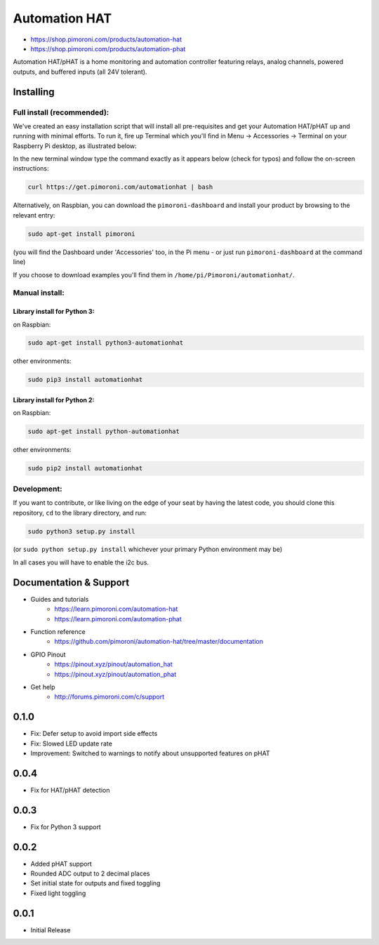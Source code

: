 Automation HAT
==============

.. image:: https://raw.githubusercontent.com/pimoroni/automation-hat/master/autohat_360.png
   :alt: Automation HAT

* https://shop.pimoroni.com/products/automation-hat
* https://shop.pimoroni.com/products/automation-phat

Automation HAT/pHAT is a home monitoring and automation controller
featuring relays, analog channels, powered outputs, and buffered inputs
(all 24V tolerant).

Installing
----------

Full install (recommended):
~~~~~~~~~~~~~~~~~~~~~~~~~~~

We've created an easy installation script that will install all
pre-requisites and get your Automation HAT/pHAT up and running with
minimal efforts. To run it, fire up Terminal which you'll find in Menu
-> Accessories -> Terminal on your Raspberry Pi desktop, as illustrated
below:

.. image:: http://get.pimoroni.com/resources/github-repo-terminal.png
   :alt: Finding the terminal

In the new terminal window type the command exactly as it appears below
(check for typos) and follow the on-screen instructions:

.. code:: bash

    curl https://get.pimoroni.com/automationhat | bash

Alternatively, on Raspbian, you can download the ``pimoroni-dashboard``
and install your product by browsing to the relevant entry:

.. code:: bash

    sudo apt-get install pimoroni

(you will find the Dashboard under 'Accessories' too, in the Pi menu -
or just run ``pimoroni-dashboard`` at the command line)

If you choose to download examples you'll find them in
``/home/pi/Pimoroni/automationhat/``.

Manual install:
~~~~~~~~~~~~~~~

Library install for Python 3:
^^^^^^^^^^^^^^^^^^^^^^^^^^^^^

on Raspbian:

.. code:: bash

    sudo apt-get install python3-automationhat

other environments:

.. code:: bash

    sudo pip3 install automationhat

Library install for Python 2:
^^^^^^^^^^^^^^^^^^^^^^^^^^^^^

on Raspbian:

.. code:: bash

    sudo apt-get install python-automationhat

other environments:

.. code:: bash

    sudo pip2 install automationhat

Development:
~~~~~~~~~~~~

If you want to contribute, or like living on the edge of your seat by
having the latest code, you should clone this repository, ``cd`` to the
library directory, and run:

.. code:: bash

    sudo python3 setup.py install

(or ``sudo python setup.py install`` whichever your primary Python
environment may be)

In all cases you will have to enable the i2c bus.

Documentation & Support
-----------------------

-  Guides and tutorials
     * https://learn.pimoroni.com/automation-hat
     * https://learn.pimoroni.com/automation-phat
-  Function reference
     * https://github.com/pimoroni/automation-hat/tree/master/documentation
-  GPIO Pinout
     * https://pinout.xyz/pinout/automation\_hat
     * https://pinout.xyz/pinout/automation\_phat
-  Get help
     * http://forums.pimoroni.com/c/support


0.1.0
-----

* Fix: Defer setup to avoid import side effects
* Fix: Slowed LED update rate
* Improvement: Switched to warnings to notify about unsupported features on pHAT

0.0.4
-----

* Fix for HAT/pHAT detection

0.0.3
-----

* Fix for Python 3 support

0.0.2
-----

* Added pHAT support
* Rounded ADC output to 2 decimal places
* Set initial state for outputs and fixed toggling
* Fixed light toggling

0.0.1
-----

* Initial Release



